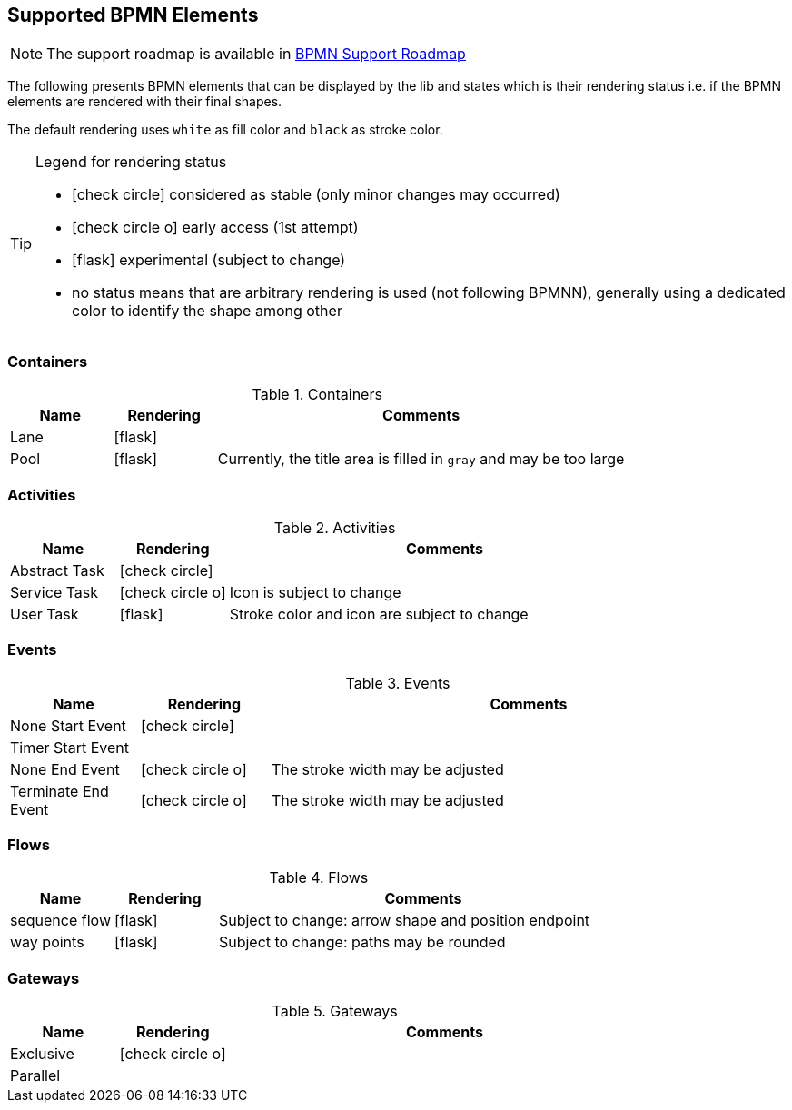 [[supported-bpmn-elements]]

== Supported BPMN Elements
:icons: font

NOTE: The support roadmap is available in <<bpmn-support-roadmap,BPMN Support Roadmap>>


The following presents BPMN elements that can be displayed by the lib and states which is their rendering status i.e. if
the BPMN elements are rendered with their final shapes.

The default rendering uses `white` as fill color and `black` as stroke color.

[TIP]
.Legend for rendering status
====
* icon:check-circle[] considered as stable (only minor changes may occurred)
* icon:check-circle-o[] early access (1st attempt)
* icon:flask[] experimental (subject to change)
* no status means that are arbitrary rendering is used (not following BPMNN), generally using a dedicated color to identify the shape among other
====


=== Containers

[cols="1,1,4a", options="header"]
.Containers
|===
|Name
|Rendering
|Comments

|Lane
|icon:flask[]
|

|Pool
|icon:flask[]
|Currently, the title area is filled in `gray` and may be too large
|===



=== Activities

[cols="1,1,4", options="header"]
.Activities
|===
|Name
|Rendering
|Comments

|Abstract Task
|icon:check-circle[]
|

|Service Task
|icon:check-circle-o[]
|Icon is subject to change

|User Task
|icon:flask[]
|Stroke color and icon are subject to change
|===


=== Events


[cols="1,1,4", options="header"]
.Events
|===
|Name
|Rendering
|Comments

|None Start Event
|icon:check-circle[]
|

|Timer Start Event
|
|

|None End Event
|icon:check-circle-o[]
|The stroke width may be adjusted

|Terminate End Event
|icon:check-circle-o[]
|The stroke width may be adjusted
|===


=== Flows

[cols="1,1,4a", options="header"]
.Flows
|===
|Name
|Rendering
|Comments

|sequence flow
|icon:flask[]
|Subject to change: arrow shape and position endpoint

|way points
|icon:flask[]
|Subject to change: paths may be rounded
|===


=== Gateways


[cols="1,1,4", options="header"]
.Gateways
|===
|Name
|Rendering
|Comments

|Exclusive
|icon:check-circle-o[]
|

|Parallel
|
|
|===